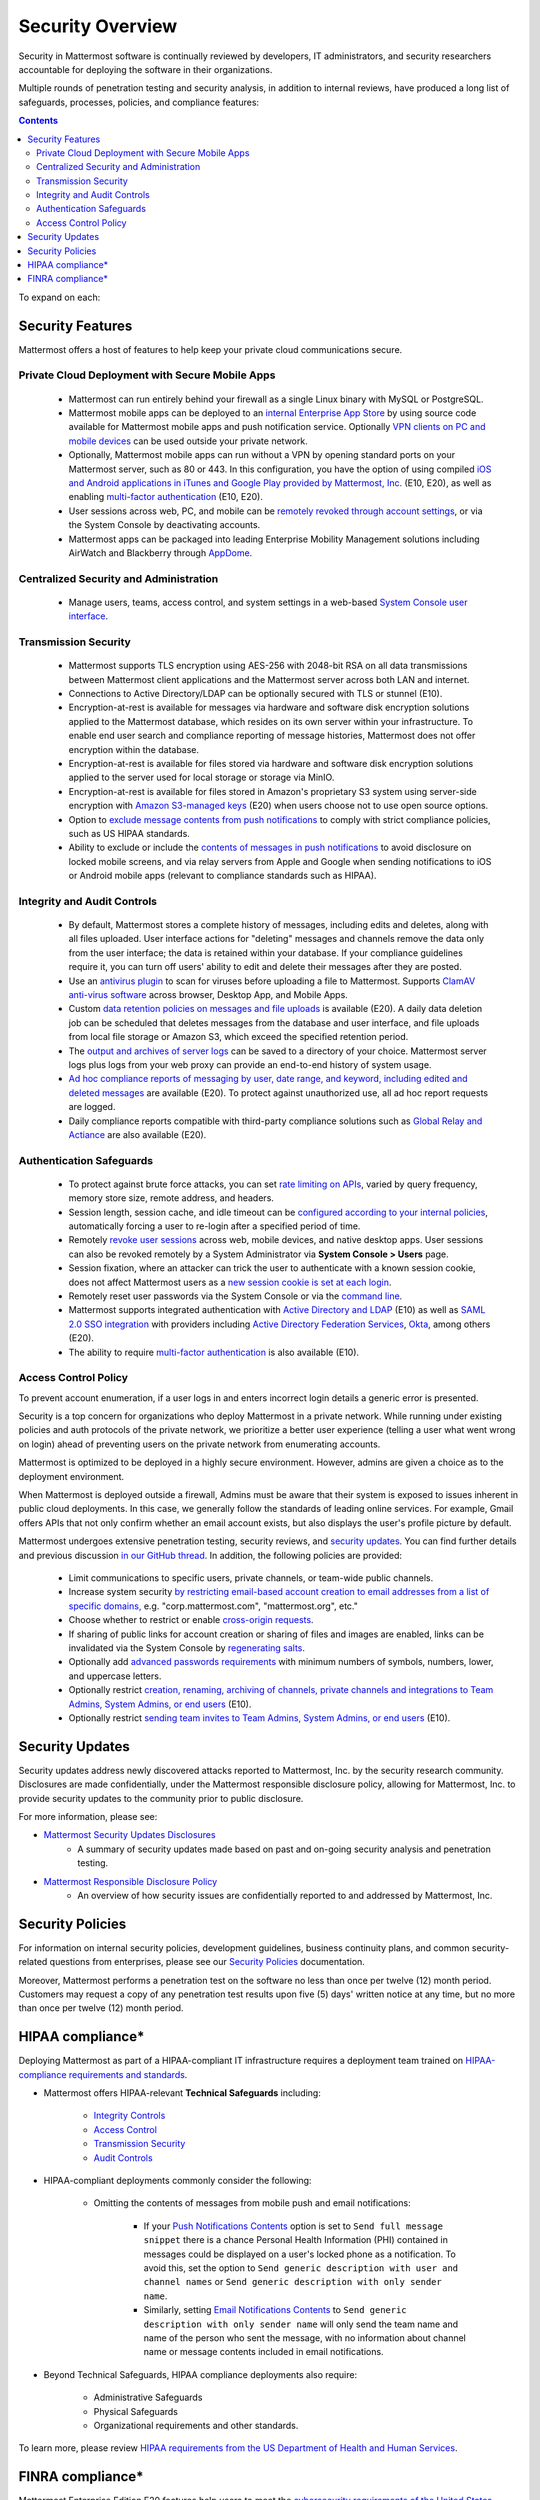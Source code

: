==================
Security Overview
==================

Security in Mattermost software is continually reviewed by developers, IT administrators, and security researchers accountable for deploying the software in their organizations.

Multiple rounds of penetration testing and security analysis, in addition to internal reviews, have produced a long list of safeguards, processes, policies, and compliance features:

.. contents::
    :backlinks: top

To expand on each:

Security Features
------------------

Mattermost offers a host of features to help keep your private cloud communications secure.

Private Cloud Deployment with Secure Mobile Apps
~~~~~~~~~~~~~~~~~~~~~~~~~~~~~~~~~~~~~~~~~~~~~~~~

   - Mattermost can run entirely behind your firewall as a single Linux binary with MySQL or PostgreSQL.
   - Mattermost mobile apps can be deployed to an `internal Enterprise App Store <https://docs.mattermost.com/deployment/push.html#enterprise-app-store-eas>`__ by using source code available for Mattermost mobile apps and push notification service. Optionally `VPN clients on PC and mobile devices <https://docs.mattermost.com/deployment/deployment.html#vpn-setup>`__ can be used outside your private network.
   - Optionally, Mattermost mobile apps can run without a VPN by opening standard ports on your Mattermost server, such as 80 or 443. In this configuration, you have the option of using compiled `iOS and Android applications in iTunes and Google Play provided by Mattermost, Inc. <https://docs.mattermost.com/deployment/push.html#hosted-push-notifications-service-hpns>`__ (E10, E20), as well as enabling `multi-factor authentication <https://docs.mattermost.com/administration/config-settings.html#enable-multi-factor-authentication-enterprise>`__ (E10, E20).
   - User sessions across web, PC, and mobile can be `remotely revoked through account settings <https://docs.mattermost.com/help/settings/account-settings.html#view-and-logout-of-active-sessions>`__, or via the System Console by deactivating accounts.
   - Mattermost apps can be packaged into leading Enterprise Mobility Management solutions including AirWatch and Blackberry through `AppDome <https://www.appdome.com/>`__.

Centralized Security and Administration
~~~~~~~~~~~~~~~~~~~~~~~~~~~~~~~~~~~~~~~~~

   - Manage users, teams, access control, and system settings in a web-based `System Console user interface <https://docs.mattermost.com/administration/config-settings.html>`__.

Transmission Security
~~~~~~~~~~~~~~~~~~~~~~

   - Mattermost supports TLS encryption using AES-256 with 2048-bit RSA on all data transmissions between Mattermost client applications and the Mattermost server across both LAN and internet.
   - Connections to Active Directory/LDAP can be optionally secured with TLS or stunnel (E10).
   - Encryption-at-rest is available for messages via hardware and software disk encryption solutions applied to the Mattermost database, which resides on its own server within your infrastructure. To enable end user search and compliance reporting of message histories, Mattermost does not offer encryption within the database.
   - Encryption-at-rest is available for files stored via hardware and software disk encryption solutions applied to the server used for local storage or storage via MinIO.
   - Encryption-at-rest is available for files stored in Amazon's proprietary S3 system using server-side encryption with `Amazon S3-managed keys <https://docs.mattermost.com/administration/config-settings.html#enable-server-side-encryption-for-amazon-s3>`__ (E20) when users choose not to use open source options.
   - Option to `exclude message contents from push notifications <https://docs.mattermost.com/administration/config-settings.html#push-notification-contents>`__ to comply with strict compliance policies, such as US HIPAA standards.
   - Ability to exclude or include the `contents of messages in push notifications <https://docs.mattermost.com/administration/config-settings.html#push-notification-contents>`__ to avoid disclosure on locked mobile screens, and via relay servers from Apple and Google when sending notifications to iOS or Android mobile apps (relevant to compliance standards such as HIPAA).

Integrity and Audit Controls
~~~~~~~~~~~~~~~~~~~~~~~~~~~~~

   - By default, Mattermost stores a complete history of messages, including edits and deletes, along with all files uploaded. User interface actions for "deleting" messages and channels remove the data only from the user interface; the data is retained within your database. If your compliance guidelines require it, you can turn off users' ability to edit and delete their messages after they are posted.
   - Use an `antivirus plugin <https://github.com/mattermost/mattermost-plugin-antivirus>`__ to scan for viruses before uploading a file to Mattermost. Supports `ClamAV anti-virus software <https://www.clamav.net/>`__ across browser, Desktop App, and Mobile Apps.
   - Custom `data retention policies on messages and file uploads <https://docs.mattermost.com/administration/data-retention.html>`__ is available (E20). A daily data deletion job can be scheduled that deletes messages from the database and user interface, and file uploads from local file storage or Amazon S3, which exceed the specified retention period.
   - The `output and archives of server logs <https://docs.mattermost.com/administration/config-settings.html#file-log-directory>`__ can be saved to a directory of your choice. Mattermost server logs plus logs from your web proxy can provide an end-to-end history of system usage.
   - `Ad hoc compliance reports of messaging by user, date range, and keyword, including edited and deleted messages <https://docs.mattermost.com/administration/compliance.html>`__ are available (E20). To protect against unauthorized use, all ad hoc report requests are logged.
   - Daily compliance reports compatible with third-party compliance solutions such as `Global Relay and Actiance <https://docs.mattermost.com/administration/compliance-export.html>`__ are also available (E20).

Authentication Safeguards
~~~~~~~~~~~~~~~~~~~~~~~~~~

   - To protect against brute force attacks, you can set `rate limiting on APIs <https://docs.mattermost.com/administration/config-settings.html#id55>`__, varied by query frequency, memory store size, remote address, and headers.
   - Session length, session cache, and idle timeout can be `configured according to your internal policies <https://docs.mattermost.com/administration/config-settings.html#sessions>`__, automatically forcing a user to re-login after a specified period of time.
   - Remotely `revoke user sessions <https://docs.mattermost.com/help/settings/account-settings.html#view-and-logout-of-active-sessions>`__ across web, mobile devices, and native desktop apps. User sessions can also be revoked remotely by a System Administrator via **System Console > Users** page.
   - Session fixation, where an attacker can trick the user to authenticate with a known session cookie, does not affect Mattermost users as a `new session cookie is set at each login <https://github.com/mattermost/mattermost-server/blob/master/api4/user.go#L1815>`_.
   - Remotely reset user passwords via the System Console or via the `command line <https://docs.mattermost.com/administration/command-line-tools.html#platform-user-password>`__.
   - Mattermost supports integrated authentication with `Active Directory and LDAP <https://docs.mattermost.com/deployment/sso-ldap.html>`__ (E10) as well as `SAML 2.0 SSO integration <https://docs.mattermost.com/deployment/sso-saml.html>`__ with providers including `Active Directory Federation Services <https://docs.mattermost.com/deployment/sso-saml-adfs.html>`__,  `Okta <https://docs.mattermost.com/deployment/sso-saml-okta.html>`__, among others (E20).
   - The ability to require `multi-factor authentication <https://docs.mattermost.com/deployment/auth.html>`__ is also available (E10).

Access Control Policy
~~~~~~~~~~~~~~~~~~~~~~

To prevent account enumeration, if a user logs in and enters incorrect login details a generic error is presented.

Security is a top concern for organizations who deploy Mattermost in a private network. While running under existing policies and auth protocols of the private network, we prioritize a better user experience (telling a user what went wrong on login) ahead of preventing users on the private network from enumerating accounts.

Mattermost is optimized to be deployed in a highly secure environment. However, admins are given a choice as to the deployment environment.

When Mattermost is deployed outside a firewall, Admins must be aware that their system is exposed to issues inherent in public cloud deployments. In this case, we generally follow the standards of leading online services. For example, Gmail offers APIs that not only confirm whether an email account exists, but also displays the user's profile picture by default.

Mattermost undergoes extensive penetration testing, security reviews, and `security updates <https://mattermost.com/security-updates/>`__. You can find further details and previous discussion `in our GitHub thread <https://github.com/mattermost/platform/issues/4321#issuecomment-258832013>`__. In addition, the following policies are provided:

   - Limit communications to specific users, private channels, or team-wide public channels.
   - Increase system security `by restricting email-based account creation to email addresses from a list of specific domains, <https://docs.mattermost.com/administration/config-settings.html#restrict-account-creation-to-specified-email-domains>`__ e.g. "corp.mattermost.com", "mattermost.org", etc."
   - Choose whether to restrict or enable `cross-origin requests <https://docs.mattermost.com/administration/config-settings.html#enable-cross-origin-requests-from>`__.
   - If sharing of public links for account creation or sharing of files and images are enabled, links can be invalidated via the System Console by `regenerating salts <https://docs.mattermost.com/administration/config-settings.html#public-link-salt>`__.
   - Optionally add `advanced passwords requirements <https://docs.mattermost.com/administration/config-settings.html#password-requirements>`__ with minimum numbers of symbols, numbers, lower, and uppercase letters.
   - Optionally restrict `creation, renaming, archiving of channels, private channels and integrations to Team Admins, System Admins, or end users <https://docs.mattermost.com/administration/config-settings.html#policy-enterprise>`__ (E10).
   - Optionally restrict `sending team invites to Team Admins, System Admins, or end users <https://docs.mattermost.com/administration/config-settings.html#policy-enterprise>`__ (E10).

Security Updates
-----------------

Security updates address newly discovered attacks reported to Mattermost, Inc. by the security research community. Disclosures are made confidentially, under the Mattermost responsible disclosure policy, allowing for Mattermost, Inc. to provide security updates to the community prior to public disclosure.

For more information, please see:

- `Mattermost Security Updates Disclosures <https://mattermost.com/security-updates/>`__
   - A summary of security updates made based on past and on-going security analysis and penetration testing.

- `Mattermost Responsible Disclosure Policy <https://mattermost.org/responsible-disclosure-policy/>`__
   - An overview of how security issues are confidentially reported to and addressed by Mattermost, Inc.

Security Policies
-----------------

For information on internal security policies, development guidelines, business continuity plans, and common security-related questions from enterprises, please see our `Security Policies <https://handbook.mattermost.com/operations/operations/company-policies/security-policies>`__ documentation.

Moreover, Mattermost performs a penetration test on the software no less than once per twelve (12) month period. Customers may request a copy of any penetration test results upon five (5) days' written notice at any time, but no more than once per twelve (12) month period.

HIPAA compliance*
-----------------

Deploying Mattermost as part of a HIPAA-compliant IT infrastructure requires a deployment team trained on `HIPAA-compliance requirements and standards <http://www.hhs.gov/hipaa/for-professionals/security/laws-regulations/>`__.

- Mattermost offers HIPAA-relevant **Technical Safeguards** including:

     - `Integrity Controls <https://docs.mattermost.com/overview/security.html#integrity-audit-controls>`__
     - `Access Control <https://docs.mattermost.com/overview/security.html#access-control-policy>`__
     - `Transmission Security <https://docs.mattermost.com/overview/security.html#transmission-security>`__
     - `Audit Controls <https://docs.mattermost.com/overview/security.html#integrity-audit-controls>`__

- HIPAA-compliant deployments commonly consider the following:

     - Omitting the contents of messages from mobile push and email notifications:

        - If your `Push Notifications Contents <https://docs.mattermost.com/administration/config-settings.html#push-notification-contents>`__ option is set to ``Send full message snippet`` there is a chance Personal Health Information (PHI) contained in messages could be displayed on a user's locked phone as a notification. To avoid this, set the option to ``Send generic description with user and channel names`` or ``Send generic description with only sender name``.
        - Similarly, setting `Email Notifications Contents <https://docs.mattermost.com/administration/config-settings.html#email-notification-contents>`__ to ``Send generic description with only sender name`` will only send the team name and name of the person who sent the message, with no information about channel name or message contents included in email notifications.

- Beyond Technical Safeguards, HIPAA compliance deployments also require:

     - Administrative Safeguards
     - Physical Safeguards
     - Organizational requirements and other standards.

To learn more, please review `HIPAA requirements from the US Department of Health and Human Services <http://www.hhs.gov/hipaa/for-professionals/security/laws-regulations/>`__.

FINRA compliance*
------------------

Mattermost Enterprise Edition E20 features help users to meet the `cybersecurity requirements of the United States Financial Industry Regulatory Authority (FINRA) <http://www.finra.org/industry/cybersecurity>`__ as part of a customer's existing operational systems, including technology governance, system change management, risk assessments, technical controls, incident response, vendor management, data loss prevention, and staff training.

FINRA reviews a firm’s ability to protect the confidentiality, integrity, and availability of sensitive customer information. This includes reviewing each firm’s compliance with SEC regulations, including:

- Regulation `S-P (17 CFR §248.30) <https://www.ecfr.gov/cgi-bin/text-idx?SID=226b4b62d8bf25d29cc88df5039cddde&mc=true&node=se17.4.248_130&rgn=div8>`__, which requires firms to adopt written policies and procedures to protect customer information against cyber-attacks and other forms of unauthorized access.

- Regulation `S-ID (17 CFR §248.201-202) <https://www.ecfr.gov/cgi-bin/text-idx?SID=5621786ec1a831400e4b64f3e92198bd&mc=true&node=pt17.4.248&rgn=div5#sp17.4.248.c>`__, which outlines a firm's duties regarding the detection, prevention, and mitigation of identity theft.

- The `Securities Exchange Act of 1934 (17 CFR §240.17a-4(f)) <https://www.ecfr.gov/cgi-bin/text-idx?SID=b6b7a79d18d000a733725e88d333ddb5&mc=true&node=pt17.4.240&rgn=div5#se17.4.240_117a_64>`__, which requires firms to preserve electronically stored records in a non-rewriteable, non-erasable format.

Mattermost supports FINRA compliance as part of a customer's integrated operations in the following ways:

- **Continuous archiving:** Configuration as a non-rewriteable, non-erasable system of record for all messages and files entered into the system. Moreover, automated compliance exports and integration support for Smarsh/Actiance and Global Relay provide third-party eDiscovery options.
- **Secure deployment:** Deployment within private, public, and on-premises networks with existing FINRA-compliant safeguards and infrastructure to protect customer information from cyber attack.
- **Support for intrusion detection:** Ability to support multi-layered intrusion detection from authentication systems to application servers to database access, including configuration of proxy, application, and database logging to deeply audit system interactions.
- **Multi-layered disaster recovery:** High Availability configuration, automated data back up, and enterprise information archiving integration to prevent data loss and recover from disaster.

***DISCLAIMER:** MATTERMOST DOES NOT POSITION ITS PRODUCTS AS “GUARANTEED COMPLIANCE SOLUTIONS”. WE MAKE NO GUARANTEE THAT YOU WILL ACHIEVE REGULATORY COMPLIANCE USING MATTERMOST PRODUCTS. YOUR LEVEL OF SUCCESS IN ACHIEVING REGULATORY COMPLIANCE DEPENDS ON YOUR INTERPRETATION OF THE APPLICABLE REGULATION, AND THE ACTIONS YOU TAKE TO COMPLY WITH THEIR REQUIREMENTS. SINCE THESE FACTORS DIFFER ACCORDING TO INDIVIDUALS AND BUSINESSES, WE CANNOT GUARANTEE YOUR SUCCESS, NOR ARE WE RESPONSIBLE FOR ANY OF YOUR ACTIONS. NO GUARANTEES ARE MADE THAT YOU WILL ACHIEVE ANY SPECIFIC COMPLIANCE RESULTS FROM THE USE OF MATTERMOST OR FROM ANY RECOMMENDATIONS CONTAINED ON OUR WEBSITES, AND AS SUCH, THIS SHOULD NOT BE A SUBSTITUTE TO CONSULTING WITH YOUR OWN LEGAL AND COMPLIANCE REPRESENTATIVES ON THESE MATTERS.
